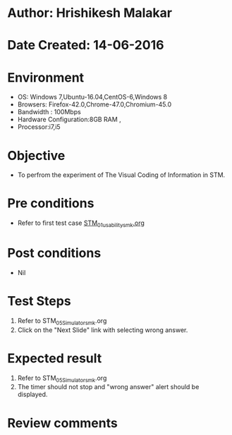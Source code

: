 * Author: Hrishikesh Malakar
* Date Created: 14-06-2016
* Environment
  - OS: Windows 7,Ubuntu-16.04,CentOS-6,Windows 8
  - Browsers: Firefox-42.0,Chrome-47.0,Chromium-45.0
  - Bandwidth : 100Mbps
  - Hardware Configuration:8GB RAM , 
  - Processor:i7,i5

* Objective
  - To perfrom the experiment of The Visual Coding of Information in STM.

* Pre conditions

	- Refer to first test case [[https://github.com/Virtual-Labs/creative-design-prototyping-lab-iitg/blob/master/test-cases/integration_test-cases/STM/STM_01_usability_smk%20.org][STM_01_usability_smk.org]]
  
* Post conditions
   - Nil
* Test Steps
  1. Refer to STM_05_Simulator_smk.org
  2. Click on the "Next Slide" link with selecting wrong answer.

 
* Expected result
  1. Refer to STM_05_Simulator_smk.org
  2. The timer should not stop and "wrong answer" alert should be displayed.
  

* Review comments

